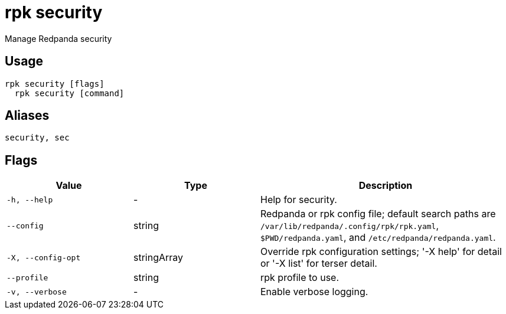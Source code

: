 = rpk security
:description: rpk security

Manage Redpanda security

== Usage

[,bash]
----
rpk security [flags]
  rpk security [command]
----

== Aliases

[,bash]
----
security, sec
----

== Flags

[cols="1m,1a,2a"]
|===
|*Value* |*Type* |*Description*

|-h, --help |- |Help for security.

|--config |string |Redpanda or rpk config file; default search paths are `/var/lib/redpanda/.config/rpk/rpk.yaml`, `$PWD/redpanda.yaml`, and `/etc/redpanda/redpanda.yaml`.

|-X, --config-opt |stringArray |Override rpk configuration settings; '-X help' for detail or '-X list' for terser detail.

|--profile |string |rpk profile to use.

|-v, --verbose |- |Enable verbose logging.
|===